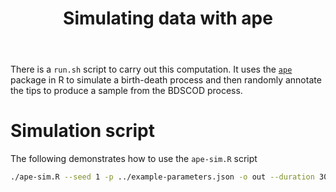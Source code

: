 #+title: Simulating data with ape

There is a =run.sh= script to carry out this computation. It uses the [[https://cran.r-project.org/web/packages/ape/index.html][=ape=]]
package in R to simulate a birth-death process and then randomly annotate the
tips to produce a sample from the BDSCOD process.

* Simulation script

The following demonstrates how to use the =ape-sim.R= script

#+begin_src sh
./ape-sim.R --seed 1 -p ../example-parameters.json -o out --duration 30.0 
#+end_src
